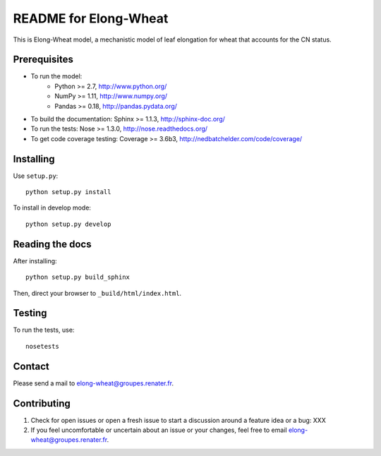 ===================
README for Elong-Wheat
===================

This is Elong-Wheat model, a mechanistic model of leaf elongation for wheat that accounts for the CN status.


Prerequisites
=============

* To run the model:
    * Python >= 2.7, http://www.python.org/
    * NumPy >= 1.11, http://www.numpy.org/
    * Pandas >= 0.18, http://pandas.pydata.org/
* To build the documentation: Sphinx >= 1.1.3, http://sphinx-doc.org/
* To run the tests: Nose >= 1.3.0, http://nose.readthedocs.org/
* To get code coverage testing: Coverage >= 3.6b3, http://nedbatchelder.com/code/coverage/


Installing
==========

Use ``setup.py``::

   python setup.py install

To install in develop mode::

   python setup.py develop


Reading the docs
================

After installing::

   python setup.py build_sphinx

Then, direct your browser to ``_build/html/index.html``.


Testing
=======

To run the tests, use::

    nosetests


Contact
=======

Please send a mail to elong-wheat@groupes.renater.fr.


Contributing
============

#. Check for open issues or open a fresh issue to start a discussion around a
   feature idea or a bug: XXX
#. If you feel uncomfortable or uncertain about an issue or your changes, feel
   free to email elong-wheat@groupes.renater.fr.
